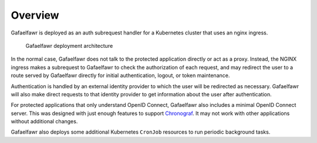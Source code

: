 ########
Overview
########

Gafaelfawr is deployed as an auth subrequest handler for a Kubernetes cluster that uses an nginx ingress.

.. figure:: /_static/architecture.png
   :name: Gafaelfawr deployment architecture

   Gafaelfawr deployment architecture

In the normal case, Gafaelfawr does not talk to the protected application directly or act as a proxy.
Instead, the NGINX ingress makes a subrequest to Gafaelfawr to check the authorization of each request, and may redirect the user to a route served by Gafaelfawr directly for initial authentication, logout, or token maintenance.

Authentication is handled by an external identity provider to which the user will be redirected as necessary.
Gafaelfawr will also make direct requests to that identity provider to get information about the user after authentication.

For protected applications that only understand OpenID Connect, Gafaelfawr also includes a minimal OpenID Connect server.
This was designed with just enough features to support `Chronograf`_.
It may not work with other applications without additional changes.

.. _Chronograf: https://docs.influxdata.com/chronograf/v1.8/administration/managing-security/

Gafaelfawr also deploys some additional Kubernetes ``CronJob`` resources to run periodic background tasks.
